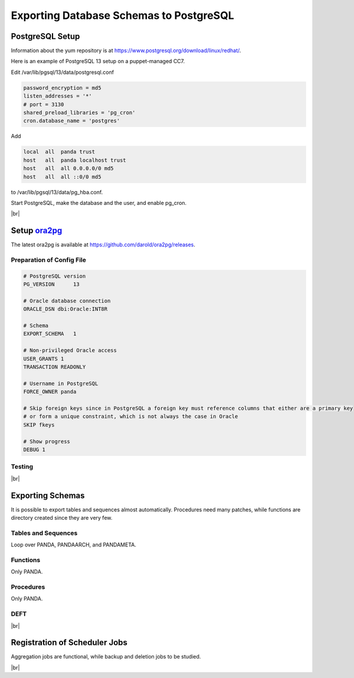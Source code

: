 =========================================
Exporting Database Schemas to PostgreSQL
=========================================

PostgreSQL Setup
======================

Information about the yum repository is at `<https://www.postgresql.org/download/linux/redhat/>`_.

Here is an example of PostgreSQL 13 setup on a puppet-managed CC7.

.. prompt:: bash

  yum install -y https://download.postgresql.org/pub/repos/yum/reporpms/EL-7-x86_64/pgdg-redhat-repo-latest.noarch.rpm
  cp /etc/yum.repos.d/pgdg-redhat-all.repo /etc/yum-puppet.repos.d/
  yum install -y postgresql13-server pg_cron_13
  /usr/pgsql-13/bin/postgresql-13-setup initdb
  systemctl enable postgresql-13

Edit /var/lib/pgsql/13/data/postgresql.conf

.. code-block:: text

  password_encryption = md5
  listen_addresses = '*'
  # port = 3130
  shared_preload_libraries = 'pg_cron'
  cron.database_name = 'postgres'

Add

.. code-block:: text

  local  all  panda trust
  host   all  panda localhost trust
  host   all  all 0.0.0.0/0 md5
  host   all  all ::0/0 md5

to /var/lib/pgsql/13/data/pg_hba.conf.

Start PostgreSQL, make the database and the user, and enable pg_cron.

.. prompt:: bash $, auto

  $ systemctl start postgresql-13
  $ su - postgres
  $ psql << EOF

  CREATE DATABASE panda_db;
  CREATE USER panda PASSWORD 'password'
  ALTER ROLE panda SET search_path = doma_panda,public;
  CREATE EXTENSION pg_cron;
  GRANT USAGE ON SCHEMA cron TO panda;
  EOF

|br|

Setup `ora2pg <https://ora2pg.darold.net/>`_
===============================================

The latest ora2pg is available at `<https://github.com/darold/ora2pg/releases>`_.

.. prompt:: bash

  yum install perl-devel
  yum install perl-DBD-Oracle
  wget https://github.com/darold/ora2pg/archive/refs/tags/v21.1.zip
  unzip v*
  cd ora2pg-*/
  perl Makefile.PL PREFIX=../
  make && make install
  cd ..
  export PERL5LIB=$PWD/ora2pg-21.1/lib

Preparation of Config File
^^^^^^^^^^^^^^^^^^^^^^^^^^^

.. code-block:: text

    # PostgreSQL version
    PG_VERSION      13

    # Oracle database connection
    ORACLE_DSN dbi:Oracle:INT8R

    # Schema
    EXPORT_SCHEMA   1

    # Non-privileged Oracle access
    USER_GRANTS 1
    TRANSACTION READONLY

    # Username in PostgreSQL
    FORCE_OWNER panda

    # Skip foreign keys since in PostgreSQL a foreign key must reference columns that either are a primary key
    # or form a unique constraint, which is not always the case in Oracle
    SKIP fkeys

    # Show progress
    DEBUG 1


Testing
^^^^^^^^^^^^^^^^

.. prompt:: bash

  ./usr/local/bin/ora2pg -t SHOW_VERSION -c ora2pg.conf
  ./usr/local/bin/ora2pg -t SHOW_REPORT --estimate_cost -c ora2pg.conf

|br|

Exporting Schemas
===========================

It is possible to export tables and sequences almost automatically. Procedures need many patches, while
functions are directory created since they are very few.

Tables and Sequences
^^^^^^^^^^^^^^^^^^^^^^

Loop over PANDA, PANDAARCH, and PANDAMETA.

.. prompt:: bash $, auto

    $# set the password and the core name of the Oracle schema
    $export ORA2PG_PASSWD=<the password>
    $export PANDA_SCHEMA=<core name of schema>

    $# make DLL to create tables and sequences
    $./usr/local/bin/ora2pg -t "TABLE SEQUENCE" -u ATLAS_${PANDA_SCHEMA} -n ATLAS_${PANDA_SCHEMA} \
          -N DOMA_${PANDA_SCHEMA} -c ora2pg.conf -o ${PANDA_SCHEMA}.sql

    $# reset sequence values
    $mv SEQUENCE_${PANDA_SCHEMA}.sql a.sql
    $sed -E "s/START +[0-9]+/START 1/" a.sql | sed  -E "s/MINVALUE +([0-9]+)/MINVALUE 1/" \
      > SEQUENCE_${PANDA_SCHEMA}.sql

    $# create tables
    $qsql -d panda_db -f TABLE_${PANDA_SCHEMA}.sql

    $# create sequences
    $qsql -d panda_db -f SEQUENCE_${PANDA_SCHEMA}.sql

    $# delete tables when failed
    $psql -d panda_db -c \
      "select 'drop table doma_"${PANDA_SCHEMA,,}".' || table_name || ' cascade;'
      FROM information_schema.tables  where table_schema='doma_"${PANDA_SCHEMA,,}"'" \
      | grep drop | psql -d panda_db

    $# delete sequences when failed
    $psql -d panda_db -c \
      "select 'drop sequence doma_"${PANDA_SCHEMA,,}".' || sequence_name || ' cascade;'
      FROM information_schema.sequences where sequence_schema='doma_"${PANDA_SCHEMA,,}"'" \
      | grep drop | psql -d panda_db


Functions
^^^^^^^^^^^^^^^^^^^^^^

Only PANDA.

.. prompt:: bash $, auto

   $psql -d panda_db << EOF

   CREATE OR REPLACE FUNCTION doma_panda.bitor ( P_BITS1 integer, P_BITS2 integer ) RETURNS integer AS \$body$
   BEGIN
         RETURN P_BITS1 | P_BITS2;
   END;
   \$body$
   LANGUAGE PLPGSQL
   ;
   ALTER FUNCTION doma_panda.bitor ( P_BITS1 integer, P_BITS2 integer ) OWNER TO panda;
   EOF


Procedures
^^^^^^^^^^^^^^^^^^

Only PANDA.

.. prompt:: bash $, auto

    $export ORA2PG_PASSWD=<the password of Oracle PANDA>
    $export PANDA_SCHEMA=PANDA

    $# make DLL to create procedures
    $./usr/local/bin/ora2pg -t PROCEDURE -u ATLAS_${PANDA_SCHEMA} -n ATLAS_${PANDA_SCHEMA} \
          -N DOMA_${PANDA_SCHEMA} -c ora2pg.conf -o a.sql

    $# patches
    $sed -E "s/atlas_(panda[^\.]*)/doma_\L\1/gi" a.sql | sed -E "s/ default [0-9]+\) owner/\) owner/gi" \
      | sed "s/DBMS_APPLICATION_INFO/--DBMS_APPLICATION_INFO/gi" | sed "s/COMMIT;/--COMMIT;/ig" \
      | sed -E "s/MEDIAN\(([^\)]+)\)/PERCENTILE_CONT(0.5) WITHIN GROUP(ORDER BY \1)/gi" \
      | sed -E "s/(GROUP BY vo, gshare, prodsourcelabel, resource_type,) [^ +]/\1 agg_type/gi" \
      | sed -E "s/(vo, workqueue_id::varchar, prodsourcelabel, resource_type,) [^ +]/\1 agg_type/gi" \
      > PROCEDURE_${PANDA_SCHEMA}.sql

    $# create procedures
    $qsql -d panda_db -f PROCEDURE_${PANDA_SCHEMA}.sql

    $# patch for MERGE
    $psql -d panda_db << EOF

    SET search_path = doma_panda,public;
    CREATE OR REPLACE PROCEDURE doma_panda.jedi_refr_mintaskids_bystatus () AS \$body$
    BEGIN

    INSERT INTO JEDI_AUX_STATUS_MINTASKID
    (status, min_jeditaskid)
    SELECT status, MIN(jeditaskid) min_taskid from JEDI_TASKS WHERE status NOT IN ('broken', 'aborted', 'finished', 'failed') GROUP By status
    ON CONFLICT (status)
    DO
      UPDATE SET min_jeditaskid=EXCLUDED.min_jeditaskid;

    END;
    \$body$
    LANGUAGE PLPGSQL
    SECURITY DEFINER
    ;
    ALTER PROCEDURE jedi_refr_mintaskids_bystatus () OWNER TO panda;
    EOF


DEFT
^^^^^^^^^

.. prompt:: bash $, auto

    $psql -d panda_db << EOF

    CREATE SCHEMA IF NOT EXISTS doma_deft;
    ALTER SCHEMA doma_deft OWNER TO panda;

    CREATE TABLE DOMA_DEFT.T_TASK
    (
    TASKID bigint NOT NULL,
    PARENT_TID bigint ,
    STATUS VARCHAR(12),
    TOTAL_DONE_JOBS bigint ,
    SUBMIT_TIME TIMESTAMP (0) NOT NULL,
    START_TIME TIMESTAMP (0),
    TIMESTAMP TIMESTAMP (0),
    VO VARCHAR(16),
    PRODSOURCELABEL VARCHAR(20),
    TASKNAME VARCHAR(256),
    USERNAME VARCHAR(128),
    PRIORITY bigint ,
    CURRENT_PRIORITY bigint ,
    TOTAL_REQ_JOBS bigint ,
    CHAIN_TID bigint ,
    TOTAL_EVENTS bigint ,
    JEDI_TASK_PARAMETERS TEXT ,
    TOTAL_INPUT_EVENTS bigint ,
     CONSTRAINT T_TASK_TASKID_NN CHECK (TASKID IS NOT NULL),
     CONSTRAINT T_TASK_SUBMIT_TIME_NN CHECK (SUBMIT_TIME IS NOT NULL)
    )
    PARTITION BY RANGE (TASKID) ;

    CREATE UNIQUE INDEX T_TASK_PK_PART ON DOMA_DEFT.T_TASK (TASKID);

    CREATE INDEX T_TASK_STATUS_PRODLABEL_IDX ON DOMA_DEFT.T_TASK (STATUS, PRODSOURCELABEL);
    CREATE INDEX T_TASK_TASKNAME_IDX ON DOMA_DEFT.T_TASK (TASKNAME);
    CREATE INDEX T_TASK_USERNAME_IDX ON DOMA_DEFT.T_TASK (USERNAME);

    CREATE TABLE DOMA_DEFT.PRODSYS_COMM
    (
    COMM_TASK bigint NOT NULL,
    COMM_META bigint ,
    COMM_OWNER VARCHAR(16),
    COMM_CMD VARCHAR(256),
    COMM_TS bigint ,
    COMM_COMMENT VARCHAR(128),
    COMM_PARAMETERS TEXT
    )
    PARTITION BY RANGE (COMM_TASK) ;

    EOF

|br|

Registration of Scheduler Jobs
================================

Aggregation jobs are functional, while backup and deletion jobs to be studied.

.. prompt:: bash $, auto

    $psql << EOF

    SELECT cron.schedule('0 0 * * *', $$DELETE FROM cron.job_run_details WHERE end_time < now() – interval '3 days'$$);
    SELECT cron.schedule ('jedi_refr_mintaskids_bystatus', '* * * * *', 'call doma_panda.jedi_refr_mintaskids_bystatus()');
    SELECT cron.schedule ('update_jobsdef_stats_by_gshare', '* * * * *', 'call doma_panda.update_jobsdef_stats_by_gshare()');
    SELECT cron.schedule ('update_jobsact_stats_by_gshare', '* * * * *', 'call doma_panda.update_jobsact_stats_by_gshare()');
    SELECT cron.schedule ('update_jobsactive_stats', '* * * * *', 'call doma_panda.update_jobsactive_stats()');
    SELECT cron.schedule ('update_num_input_data_files', '* * * * *', 'call doma_panda.update_num_input_data_files()');
    SELECT cron.schedule ('update_total_walltime', '* * * * *', 'call doma_panda.update_total_walltime()');
    SELECT cron.schedule ('update_ups_stats', '* * * * *', 'call doma_panda.update_ups_statss()');
    SELECT cron.schedule ('update_job_stats_hp', '* * * * *', 'call doma_panda.update_job_stats_hp()');
    UPDATE cron.job SET database='panda_db',username='panda' WHERE command like '%doma_panda.%';
    EOF

|br|
